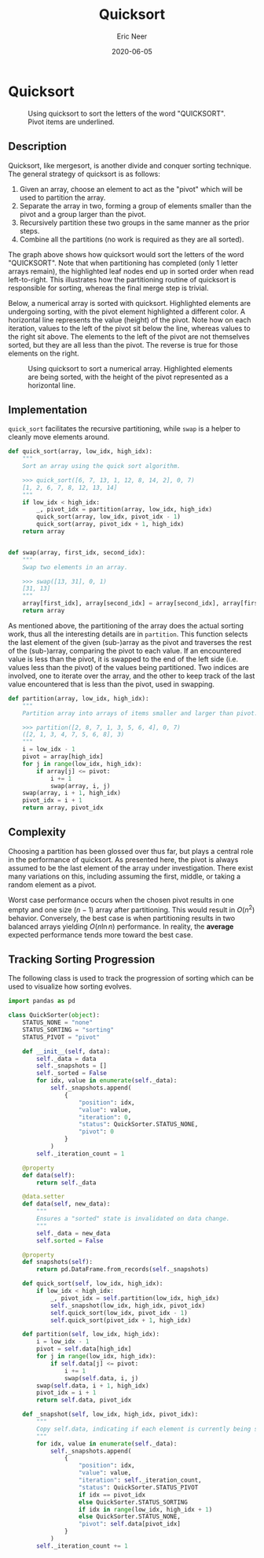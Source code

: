 #+title: Quicksort
#+author: Eric Neer
#+date: 2020-06-05
#+tags: python algorithms
#+property: doctype post
#+property: header-args :exports both
#+property: header-args:R  :session *R-quicksort*

#+begin_src R :exports none
library(DiagrammeR)
library(reticulate)
library(ggplot2)
library(gganimate)

set.seed(0)

# load all the python code blocks from this file in the R session
source_python("quicksort.py")
#+end_src

* Quicksort
#+begin_src dot :file img/quicksort.svg :cmdline -Tsvg :results file :exports results
digraph {
    rankdir="TB"
    node[style="filled", shape="plaintext"]
    Q U I C K S O R T

    node[style="", shape="plaintext"]

    QUICKSORT [label=<QUICKSOR<u>T</u>>]
    QICKSOR [label=<QICKSO<u>R</u>>]

    QICKO [label=<QICK<u>O</u>>]
    ICK [label=<IC<u>K</u>>]

    IC [label=<I<u>C</u>>]

    QUICKSORT -> {QICKSOR T U}
    QICKSOR -> {QICKO R S}
    QICKO -> {ICK O Q}

    ICK -> {IC K}

    IC -> {I C}


    subgraph {
      rankdir="LR"
      edge[style="invis"]
      rank="same"
      QICKSOR -> T -> U
    }

    subgraph {
      rankdir="LR"
      edge[style="invis"]
      rank="same"
      QICKO -> R -> S
    }

    subgraph {
      rankdir="LR"
      edge[style="invis"]
      rank="same"
      ICK -> O -> Q
    }

    subgraph {
      rankdir="LR"
      edge[style="invis"]
      rank="same"
      IC -> K
    }

    subgraph {
      rankdir="LR"
      edge[style="invis"]
      rank="same"
      C -> I
    }
  }
#+end_src

#+caption: Using quicksort to sort the letters of the word "QUICKSORT".  Pivot items are underlined.
#+RESULTS:
[[file:img/quicksort.svg]]


** Description
Quicksort, like mergesort, is another divide and conquer sorting technique.
The general strategy of quicksort is as follows:

1. Given an array, choose an element to act as the "pivot" which will be used to partition the array.
1. Separate the array in two, forming a group of elements smaller than the pivot and a group larger than the pivot.
1. Recursively partition these two groups in the same manner as the prior steps.
1. Combine all the partitions (no work is required as they are all sorted).

The graph above shows how quicksort would sort the letters of the word "QUICKSORT".
Note that when partitioning has completed (only 1 letter arrays remain), the highlighted leaf nodes end up in sorted order when read left-to-right.
This illustrates how the partitioning routine of quicksort is responsible for sorting, whereas the final merge step is trivial.

Below, a numerical array is sorted with quicksort.
Highlighted elements are undergoing sorting, with the pivot element highlighted a different color.
A horizontal line represents the value (height) of the pivot.
Note how on each iteration, values to the left of the pivot sit below the line, whereas values to the right sit above.
The elements to the left of the pivot are not themselves sorted, but they are all less than the pivot.
The reverse is true for those elements on the right.

#+begin_src R :file img/quicksorter.gif :results output graphics file :exports results
data <- py$QuickSorter(runif(30))
data$quick_sort(0L, 29L)
anim <- data$snapshots %>%
    ggplot(.) +
    aes(x = position, y = value, fill = status) +
    geom_col() +
    geom_hline(aes(yintercept=pivot)) +
    scale_fill_manual(values=c("#d0d3d4", "#27ae60", "#3498db")) +
    transition_manual(iteration) +
    theme_void() +
    theme(legend.position = "none") +
    ggtitle('Mergesort - Iteration #{current_frame}')

animate(anim, renderer = gifski_renderer(), fps = 2.5, end_pause = 5)
anim_save("quicksorter.gif", animation = last_animation(), path = "img/")
#+end_src


#+caption: Using quicksort to sort a numerical array.  Highlighted elements are being sorted, with the height of the pivot represented as a horizontal line.
#+RESULTS:
[[file:img/quicksorter.gif]]

** Implementation
~quick_sort~ facilitates the recursive partitioning, while ~swap~ is a helper to cleanly move elements around.

#+begin_src python :tangle yes :results none
def quick_sort(array, low_idx, high_idx):
    """
    Sort an array using the quick sort algorithm.

    >>> quick_sort([6, 7, 13, 1, 12, 8, 14, 2], 0, 7)
    [1, 2, 6, 7, 8, 12, 13, 14]
    """
    if low_idx < high_idx:
        _, pivot_idx = partition(array, low_idx, high_idx)
        quick_sort(array, low_idx, pivot_idx - 1)
        quick_sort(array, pivot_idx + 1, high_idx)
    return array


def swap(array, first_idx, second_idx):
    """
    Swap two elements in an array.

    >>> swap([13, 31], 0, 1)
    [31, 13]
    """
    array[first_idx], array[second_idx] = array[second_idx], array[first_idx]
    return array
#+end_src

As mentioned above, the partitioning of the array does the actual sorting work, thus all the interesting details are in ~partition~.
This function selects the last element of the given (sub-)array as the pivot and traverses the rest of the (sub-)array, comparing the pivot to each value.
If an encountered value is less than the pivot, it is swapped to the end of the left side (i.e. values less than the pivot) of the values being partitioned.
Two indices are involved, one to iterate over the array, and the other to keep track of the last value encountered that is less than the pivot, used in swapping.

#+begin_src python :tangle yes :results none
def partition(array, low_idx, high_idx):
    """
    Partition array into arrays of items smaller and larger than pivot.

    >>> partition([2, 8, 7, 1, 3, 5, 6, 4], 0, 7)
    ([2, 1, 3, 4, 7, 5, 6, 8], 3)
    """
    i = low_idx - 1
    pivot = array[high_idx]
    for j in range(low_idx, high_idx):
        if array[j] <= pivot:
            i += 1
            swap(array, i, j)
    swap(array, i + 1, high_idx)
    pivot_idx = i + 1
    return array, pivot_idx
#+end_src

** Complexity

Choosing a partition has been glossed over thus far, but plays a central role in the performance of quicksort.
As presented here, the pivot is always assumed to be the last element of the array under investigation.
There exist many variations on this, including assuming the first, middle, or taking a random element as a pivot.

Worst case performance occurs when the chosen pivot results in one empty and one size $(n - 1)$ array after partitioning.
This would result in $O(n^2)$ behavior.
Conversely, the best case is when partitioning results in two balanced arrays yielding $O(n \ln{n})$ performance.
In reality, the *average* expected performance tends more toward the best case.

** Tracking Sorting Progression

The following class is used to track the progression of sorting which can be used to visualize how sorting evolves.

#+begin_src python :eval never-export :tangle yes :results none
import pandas as pd

class QuickSorter(object):
    STATUS_NONE = "none"
    STATUS_SORTING = "sorting"
    STATUS_PIVOT = "pivot"

    def __init__(self, data):
        self._data = data
        self._snapshots = []
        self._sorted = False
        for idx, value in enumerate(self._data):
            self._snapshots.append(
                {
                    "position": idx,
                    "value": value,
                    "iteration": 0,
                    "status": QuickSorter.STATUS_NONE,
                    "pivot": 0
                }
            )
        self._iteration_count = 1

    @property
    def data(self):
        return self._data

    @data.setter
    def data(self, new_data):
        """
        Ensures a "sorted" state is invalidated on data change.
        """
        self._data = new_data
        self.sorted = False

    @property
    def snapshots(self):
        return pd.DataFrame.from_records(self._snapshots)

    def quick_sort(self, low_idx, high_idx):
        if low_idx < high_idx:
            _, pivot_idx = self.partition(low_idx, high_idx)
            self._snapshot(low_idx, high_idx, pivot_idx)
            self.quick_sort(low_idx, pivot_idx - 1)
            self.quick_sort(pivot_idx + 1, high_idx)

    def partition(self, low_idx, high_idx):
        i = low_idx - 1
        pivot = self.data[high_idx]
        for j in range(low_idx, high_idx):
            if self.data[j] <= pivot:
                i += 1
                swap(self.data, i, j)
        swap(self.data, i + 1, high_idx)
        pivot_idx = i + 1
        return self.data, pivot_idx

    def _snapshot(self, low_idx, high_idx, pivot_idx):
        """
        Copy self.data, indicating if each element is currently being sorted.
        """
        for idx, value in enumerate(self._data):
            self._snapshots.append(
                {
                    "position": idx,
                    "value": value,
                    "iteration": self._iteration_count,
                    "status": QuickSorter.STATUS_PIVOT
                    if idx == pivot_idx
                    else QuickSorter.STATUS_SORTING
                    if idx in range(low_idx, high_idx + 1)
                    else QuickSorter.STATUS_NONE,
                    "pivot": self.data[pivot_idx]
                }
            )
        self._iteration_count += 1
#+end_src
